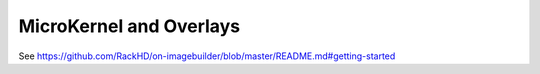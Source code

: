 MicroKernel and Overlays
----------------------------------------------------------

See https://github.com/RackHD/on-imagebuilder/blob/master/README.md#getting-started
